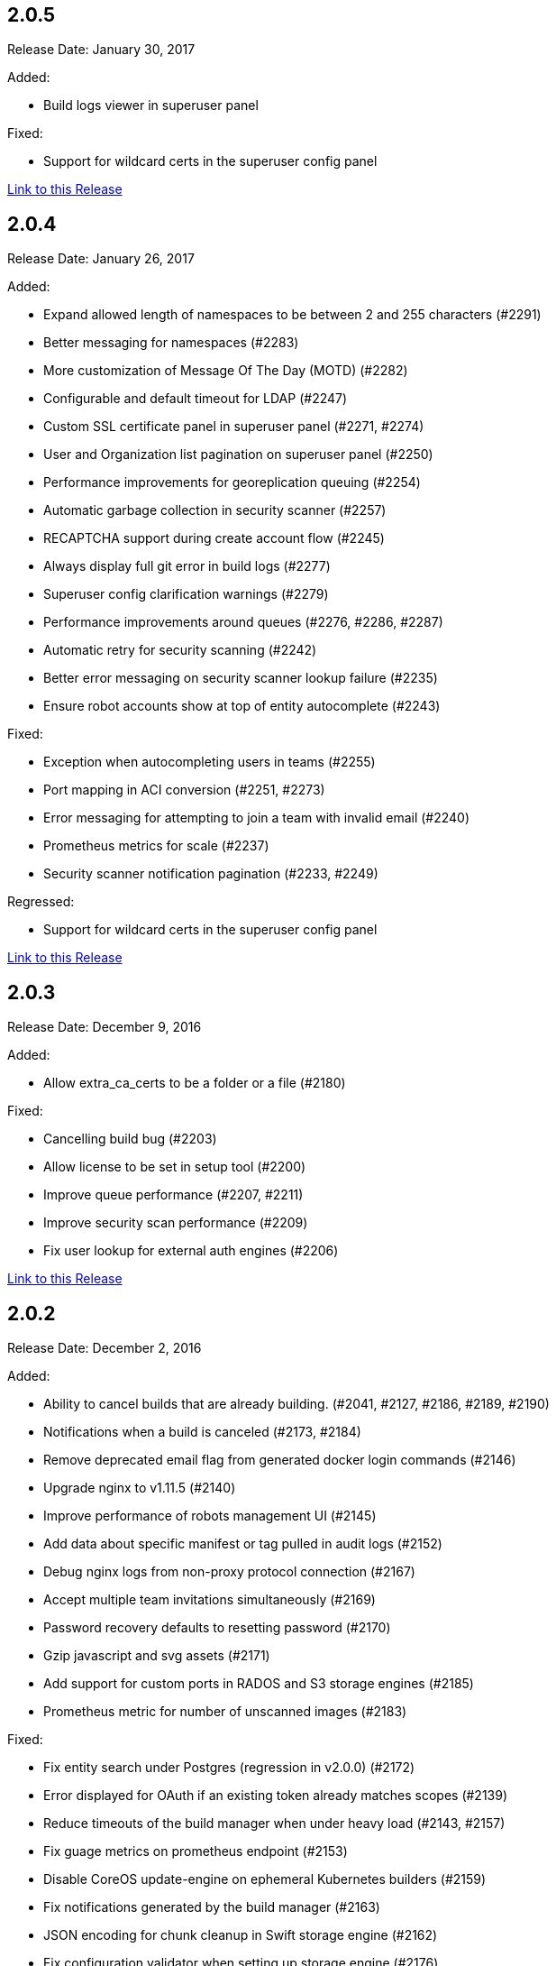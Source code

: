[[rn-2-005]]
== 2.0.5

Release Date: January 30, 2017

Added:

* Build logs viewer in superuser panel

Fixed:

* Support for wildcard certs in the superuser config panel

link:https://access.redhat.com/documentation/en-us/red_hat_quay/2.9/html-single/release_notes#rn-2-005[Link to this Release]

[[rn-2-004]]
== 2.0.4

Release Date: January 26, 2017

Added:

* Expand allowed length of namespaces to be between 2 and 255 characters (#2291)
* Better messaging for namespaces (#2283)
* More customization of Message Of The Day (MOTD) (#2282)
* Configurable and default timeout for LDAP (#2247)
* Custom SSL certificate panel in superuser panel (#2271, #2274)
* User and Organization list pagination on superuser panel (#2250)
* Performance improvements for georeplication queuing (#2254)
* Automatic garbage collection in security scanner (#2257)
* RECAPTCHA support during create account flow (#2245)
* Always display full git error in build logs (#2277)
* Superuser config clarification warnings (#2279)
* Performance improvements around queues (#2276, #2286, #2287)
* Automatic retry for security scanning (#2242)
* Better error messaging on security scanner lookup failure (#2235)
* Ensure robot accounts show at top of entity autocomplete (#2243)

Fixed:

* Exception when autocompleting users in teams (#2255)
* Port mapping in ACI conversion (#2251, #2273)
* Error messaging for attempting to join a team with invalid email (#2240)
* Prometheus metrics for scale (#2237)
* Security scanner notification pagination (#2233, #2249)

Regressed:

* Support for wildcard certs in the superuser config panel

link:https://access.redhat.com/documentation/en-us/red_hat_quay/2.9/html-single/release_notes#rn-2-004[Link to this Release]

[[rn-2-003]]
== 2.0.3

Release Date: December 9, 2016

Added:

* Allow extra_ca_certs to be a folder or a file (#2180)

Fixed:

* Cancelling build bug (#2203)
* Allow license to be set in setup tool (#2200)
* Improve queue performance (#2207, #2211)
* Improve security scan performance (#2209)
* Fix user lookup for external auth engines (#2206)

link:https://access.redhat.com/documentation/en-us/red_hat_quay/2.9/html-single/release_notes#rn-2-003[Link to this Release]

[[rn-2-002]]
== 2.0.2

Release Date: December 2, 2016

Added:

* Ability to cancel builds that are already building. (#2041, #2127, #2186, #2189, #2190)
* Notifications when a build is canceled (#2173, #2184)
* Remove deprecated email flag from generated docker login commands (#2146)
* Upgrade nginx to v1.11.5 (#2140)
* Improve performance of robots management UI (#2145)
* Add data about specific manifest or tag pulled in audit logs (#2152)
* Debug nginx logs from non-proxy protocol connection (#2167)
* Accept multiple team invitations simultaneously (#2169)
* Password recovery defaults to resetting password (#2170)
* Gzip javascript and svg assets (#2171)
* Add support for custom ports in RADOS and S3 storage engines (#2185)
* Prometheus metric for number of unscanned images (#2183)

Fixed:

* Fix entity search under Postgres (regression in v2.0.0) (#2172)
* Error displayed for OAuth if an existing token already matches scopes (#2139)
* Reduce timeouts of the build manager when under heavy load (#2143, #2157)
* Fix guage metrics on prometheus endpoint (#2153)
* Disable CoreOS update-engine on ephemeral Kubernetes builders (#2159)
* Fix notifications generated by the build manager (#2163)
* JSON encoding for chunk cleanup in Swift storage engine (#2162)
* Fix configuration validator when setting up storage engine (#2176)
* Multiline message of the day to not cover the search box (#2181)

Regressed:

* User lookup for external auth engines broken

link:https://access.redhat.com/documentation/en-us/red_hat_quay/2.9/html-single/release_notes#rn-2-002[Link to this Release]

[[rn-2-001]]
== 2.0.1

Release Date: November 17, 2016

Added:

* A defined timeout on all HTTP calls in notification methods
* Customized Build start timeouts and better debug logs
* A warning bar when the license will become invalid in a week
* Collection of user metadata: name and company
* New Prometheus metrics
* Support for temp usernames and an interstitial to confirm username
* Missing parameter on RADOS storage
* Stagger worker startup
* Make email addresses optional in external auth if email feature is turned off
* External auth emails to entity search
* Banner bar message when license has expired or is invalid

Fixed:

* Make sure to check for user before redirecting in update user
* 500 on get label endpoint and add a test
* KeyError in Github trigger setup
* Change LDAP errors into debug statements to reduce log clutter
* Bugs due to conflicting operation names in the API
* Cannot-use-robot for private base image bug in build dialog
* Swift exception reporting on deletion and add async chunk cleanup
* Logs view for dates that start in zero
* Small JS error fixes
* A bug with accessing the su config panel without a license
* Buildcomponent: raise heartbeat timeout to 60s
* KeyError in config when not present in BitBucket trigger
* Namespace lookup in V1 registry search
* Build notification ref filtering setup in UI
* Entity search API to not IndexError
* Remove setup and superuser routes when SUPER_USERS is not enabled
* TypeError in Gitlab trigger when user not found

Regressed:

* Superuser config panel cannot save

link:https://access.redhat.com/documentation/en-us/red_hat_quay/2.9/html-single/release_notes#rn-2-001[Link to this Release]

[[rn-2-000]]
== 2.0.0

Release Date: October 26, 2016

This release is a required release and must be run before attempting an upgrade to v2.0.0+.

In order to upgrade to this version, your cluster must contain a valid license.

Added:

* Require valid license to enable registry actions (#2009, #2018)
* The ability to delete users and organizations (#1698)
* Add option to properly handle TLS terminated outside of the container (#1986)
* Updated run trigger/build dialog (#1895)
* Update dependencies to latest versions (#2012)
* Ability to use dots and dashes in namespaces intended for use with newer Docker clients (#1852)
* Changed dead queue item cleanup from 7 days to 1 day (#2019)
* Add a default database timeout to prevent failed DB connections from hanging registry and API operations (#1764)

Fixed:

* Fix error if a vulnerability notification doesn't have a level filter (#1995)
* Registry WWW-Authenticate and Link headers are now Registry API compliant (#2004)
* Small fixes for Message of the Day feature (#2005, #2006)
* Disallow underscores at the beginning of namespaces (#1852)
* Installation tool liveness checks during container restarts (#2023)

Regressed:

* Entity search broken under Postgres

link:https://access.redhat.com/documentation/en-us/red_hat_quay/2.9/html-single/release_notes#rn-2-000[Link to this Release]
